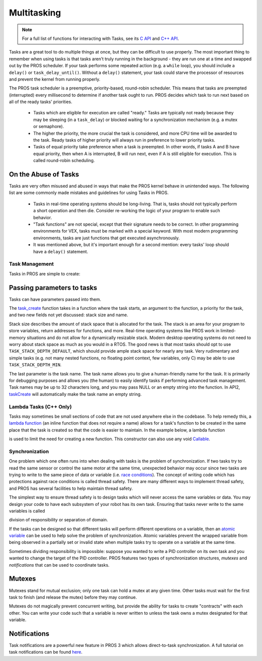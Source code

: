 ============
Multitasking
============

.. note:: For a full list of functions for interacting with Tasks, see its
          `C API <../../api/c/rtos.html>`_ and `C++ API <../../api/cpp/rtos.html>`_.

Tasks are a great tool to do multiple things at once, but they can be difficult
to use properly. The most important thing to remember when using tasks is that tasks aren't
truly running in the background - they are run one at a time and swapped out by the PROS
scheduler. If your task performs some repeated action (e.g. a ``while`` loop), you should
include a ``delay()`` or ``task_delay_until()``. Without a ``delay()`` statement, your task
could starve the processor of resources and prevent the kernel from running properly.

The PROS task scheduler is a preemptive, priority-based, round-robin scheduler.
This means that tasks are preempted (interrupted) every millisecond to determine if another task
ought to run. PROS decides which task to run next based on all of the ready tasks' priorities.

    - Tasks which are eligible for execution are called "ready." Tasks are typically not ready
      because they may be sleeping (in a ``task_delay``) or blocked waiting for a synchronization
      mechanism (e.g. a mutex or semaphore).
    - The higher the priority, the more crucial the task is considered, and more CPU time
      will be awarded to the task. Ready tasks of higher priority will always run in preference
      to lower priority tasks.
    - Tasks of equal priority take preference when a task is preempted. In other words, if tasks A and
      B have equal priority, then when A is interrupted, B will run next, even if A is still eligible for
      execution. This is called round-robin scheduling.

On the Abuse of Tasks
---------------------

Tasks are very often misused and abused in ways that make the PROS kernel behave in unintended ways.
The following list are some commonly made mistakes and guidelines for using Tasks in PROS.

    - Tasks in real-time operating systems should be long-living. That is, tasks should not typically
      perform a short operation and then die. Consider re-working the logic of your program to enable
      such behavior.
    - "Task functions" are not special, except that their signature needs to be correct. In other
      programming environments for VEX, tasks must be marked with a special keyword. With most modern
      programming environments, tasks are just functions that get executed asynchronously.
    - It was mentioned above, but it's important enough for a second mention: every tasks'
      loop should have a ``delay()`` statement.

Task Management
===============

Tasks in PROS are simple to create:

.. tabs::
   .. group-tab:: C++
       .. highlight:: cpp
       .. code-block:: cpp
          :caption: initialize.cpp
          :linenos:

           void my_task_fn(void* param) {
               std::cout << "My task runs" << std::endl;
               // ...
           }
           void initialize() {
               Task my_task(my_task_fn);
           }

   .. group-tab:: C
       .. highlight:: c
       .. code-block:: c
          :caption: initialize.c
          :linenos:

           void my_task_fn(void* param) {
               printf("Task Called\n");
               // ...
           }
           void initialize() {
               task_t my_task = task_create(my_task_fn, NULL, TASK_PRIORITY_DEFAULT,
                                           TASK_STACK_DEPTH_DEFAULT, "My Task");
           }



Passing parameters to tasks
---------------------------
Tasks can have parameters passed into them.

.. tabs::
   .. group-tab:: C++
       .. highlight:: cpp
       .. code-block:: cpp
          :caption: initialize.cpp
          :linenos:

          void my_task_fn(void* param) {
              std::cout << "Function Parameters: " << (char*)param << std::endl;
              // ...
          }
          void initialize() {
              Task my_task(my_task_fn, (void*)"parameter(s) here", "My Task Name");
          }
            
   .. group-tab:: C
       .. highlight:: c
       .. code-block:: c
          :caption: initialize.c
          :linenos:

          void my_task_fn(void* param) {
              printf("Function Parameters: %s\n", (char*)param);
              // ...
          }
          void initialize() {
              task_t my_task = task_create(my_task_fn, (void*)"parameter(s) here", TASK_PRIORITY_DEFAULT,
                                          TASK_STACK_DEPTH_DEFAULT, "My Task");
          }


The `task_create <../../api/c/rtos.html#task_create>`_ function takes in a function where the task starts, an argument to the function,
a priority for the task, and two new fields not yet discussed: stack size and name.

Stack size describes the amount of stack space that is allocated for the task. The stack is an area for your
program to store variables, return addresses for functions, and more. Real-time operating systems like PROS work
in limited-memory situations and do not allow for a dynamically resizable stack. Modern desktop operating systems
do not need to worry about stack space as much as you would in a RTOS. The good news is that most tasks should
opt to use ``TASK_STACK_DEPTH_DEFAULT``, which should provide ample stack space for nearly any task. Very
rudimentary and simple tasks (e.g. not many nested functions, no floating point context, few variables, only C)
may be able to use ``TASK_STACK_DEPTH_MIN``.

The last parameter is the task name. The task name allows you to give a human-friendly name for the task. It
is primarily for debugging purposes and allows you (the human) to easily identify tasks if performing advanced task
management. Task names may be up to 32 characters long, and you may pass NULL or an empty string into the function.
In API2, `taskCreate <../../../cortex/api/index.html#taskCreate>`_ will automatically make the task name an empty string.

Lambda Tasks (C++ Only)
===============
Tasks may sometimes be small sections of code that are not used anywhere else in the codebase. To help remedy this, a `lambda function 
<https://en.cppreference.com/w/cpp/language/lambda>`_ (an inline function that does not require a name) allows for a task's function 
to be created in the same place that the task is created so that the code is easier to maintain. In the example below, a lambda function

is used to limit the need for creating a new function. This constructor can also use any void `Callable <https://en.cppreference.com/w/cpp/named_req/Callable>`_.


.. tabs::
   .. group-tab:: C++
       .. highlight:: cpp
       .. code-block:: cpp
          :caption: initialize.cpp
          :linenos:

          void initialize() {
              pros::Task task{[=] {
                      pros::delay(1000);
                      std::cout << "Task Called" << std::endl;
              }};
          }

   .. group-tab:: C
       .. highlight:: c
       .. code-block:: c
          :linenos:
          
          Lambda tasks are not supported in C.

Synchronization
===============

One problem which one often runs into when dealing with tasks is the
problem of synchronization. If two tasks try to read the same sensor or
control the same motor at the same time, unexpected behavior may occur
since two tasks are trying to write to the same piece of data or variable
(i.e. `race conditions <https://en.wikipedia.org/wiki/Race_condition#Software>`_).
The concept of writing code which has protections against race conditions
is called thread safety. There are many different ways to implement thread safety,
and PROS has several facilities to help maintain thread safety.

The simplest way to ensure thread safety is to design tasks which will never access
the same variables or data. You may design your code to have each subsystem of your
robot has its own task. Ensuring that tasks never write to the same variables is called

division of responsibility or separation of domain.

If the tasks can be designed so that different tasks will perform different operations on a variable, then an
`atomic variable <https://www.cplusplus.com/reference/atomic/atomic/>`_ can be used to help solve the problem of synchronization. Atomic variables prevent the wrapped variable from being observed in a partially set or invalid state when multiple tasks try to operate on a variable at the same time.

.. code-block:: C++
   :linenos:

   std::atomic<int> task1_variable(0);
   void Task1(void * ignore) {
       // do things
       task1_variable = 4;
   }

   void Task2(void * ignore) {
     // do things
     // I can read task1_variable, but NOT write to it
     printf("%d\n", task1_variable.load());
   }

Sometimes dividing responsibility is impossible: suppose you wanted to write a PID
controller on its own task and you wanted to change the target of the
PID controller. PROS features two types of synchronization structures,
*mutexes* and *notifications* that can be used to coordinate tasks.

Mutexes
-------

Mutexes stand for mutual exclusion; only one task can hold a mutex at any given
time. Other tasks must wait for the first task to finish (and release
the mutex) before they may continue.

.. tabs::
   .. group-tab:: C++
      .. highlight:: cpp
      .. code-block:: cpp
         :linenos:

         Mutex mutex;
         // Acquire the mutex; other tasks using this command will wait until the mutex is released
         // timeout can specify the maximum time to wait, or MAX_DELAY to wait forever
         // If the timeout expires, "false" will be returned, otherwise "true"
         mutex.take(timeout);
         // do some work
         // Release the mutex for other tasks
         mutex.give();

   .. group-tab:: C
      .. highlight:: c
      .. code-block:: c
         :linenos:

         mutex_t mutex = mutex_create();

         // Acquire the mutex; other tasks using this command will wait until the mutex is released
         // timeout can specify the maximum time to wait, or MAX_DELAY to wait forever
         // If the timeout expires, "false" will be returned, otherwise "true"
         mutex_take(mutex, timeout);
         // do some work
         // Release the mutex for other tasks
         mutex_give(mutex);

Mutexes do not magically prevent concurrent writing, but provide the ability for tasks to
create "contracts" with each other. You can write your code such that a variable is never
written to unless the task owns a mutex designated for that variable.

Notifications
-------------

Task notifications are a powerful new feature in PROS 3 which allows direct-to-task
synchronization. A full tutorial on task notifications can be found `here <./notifications.html>`_.
